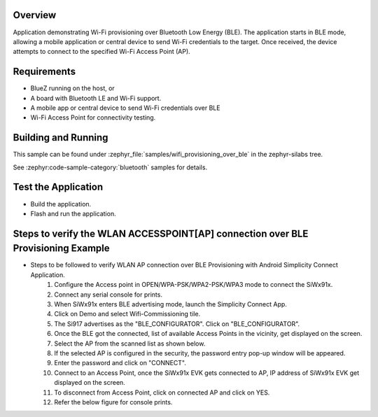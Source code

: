 .. zephyr:code-sample:: wifi_provisioning_over_ble
   :name: Wi-Fi Provisioning over BLE
   :relevant-api: wifi, bluetooth

   Provision Wi-Fi credentials over Bluetooth LE.

Overview
********

Application demonstrating Wi-Fi provisioning over Bluetooth Low Energy (BLE). The application starts in BLE mode, allowing a mobile application or central device to send Wi-Fi credentials to the target. Once received, the device attempts to connect to the specified Wi-Fi Access Point (AP).

Requirements
************

* BlueZ running on the host, or
* A board with Bluetooth LE and Wi-Fi support.
* A mobile app or central device to send Wi-Fi credentials over BLE
* Wi-Fi Access Point for connectivity testing.

Building and Running
********************
This sample can be found under :zephyr_file:`samples/wifi_provisioning_over_ble`
in the zephyr-silabs tree.

See :zephyr:code-sample-category:`bluetooth` samples for details.

Test the Application
********************
* Build the application.
* Flash and run  the application.

Steps to verify the WLAN ACCESSPOINT[AP] connection over BLE Provisioning Example
*********************************************************************************
* Steps to be followed to verify WLAN AP connection over BLE Provisioning with Android Simplicity Connect Application.
   1. Configure the Access point in OPEN/WPA-PSK/WPA2-PSK/WPA3 mode to connect the SiWx91x.
   2. Connect any serial console for prints.
   3. When SiWx91x  enters BLE advertising mode, launch the Simplicity Connect App.
   4. Click on Demo and select Wifi-Commissioning tile.
   5. The Si917 advertises as the "BLE_CONFIGURATOR". Click on "BLE_CONFIGURATOR".
   6. Once the BLE got the connected, list of available Access Points in the vicinity, get displayed on the screen.
   7. Select the AP from the scanned list as shown below.
   8. If the selected AP is configured in the security, the password entry pop-up window will be appeared.
   9. Enter the password and click on "CONNECT".
   10. Connect to an Access Point, once the SiWx91x EVK gets connected to AP, IP address of SiWx91x EVK get displayed on the screen.
   11. To disconnect from Access Point, click on connected AP and click on YES.
   12. Refer the below figure for console prints.
